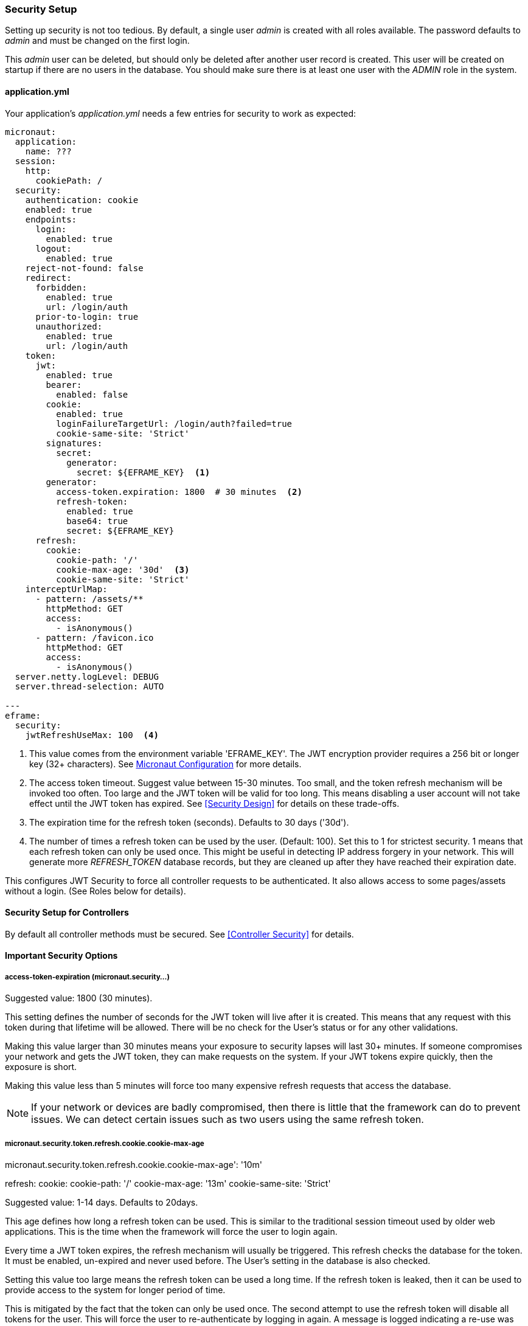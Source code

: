
=== Security Setup

Setting up security is not too tedious.  By default, a single user _admin_ is created with all
roles available.   The password defaults to _admin_ and must be changed on the first login.

This _admin_ user can be deleted, but should only be deleted after another user record is created.
This user will be created on startup if there are no users in the database.
You should make sure there is at least one user with the _ADMIN_ role in the system.

==== application.yml

Your application's _application.yml_ needs a few entries for security to work as expected:

[source,yaml]
----
micronaut:
  application:
    name: ???
  session:
    http:
      cookiePath: /
  security:
    authentication: cookie
    enabled: true
    endpoints:
      login:
        enabled: true
      logout:
        enabled: true
    reject-not-found: false
    redirect:
      forbidden:
        enabled: true
        url: /login/auth
      prior-to-login: true
      unauthorized:
        enabled: true
        url: /login/auth
    token:
      jwt:
        enabled: true
        bearer:
          enabled: false
        cookie:
          enabled: true
          loginFailureTargetUrl: /login/auth?failed=true
          cookie-same-site: 'Strict'
        signatures:
          secret:
            generator:
              secret: ${EFRAME_KEY}  <.>
        generator:
          access-token.expiration: 1800  # 30 minutes  <.>
          refresh-token:
            enabled: true
            base64: true
            secret: ${EFRAME_KEY}
      refresh:
        cookie:
          cookie-path: '/'
          cookie-max-age: '30d'  <.>
          cookie-same-site: 'Strict'
    interceptUrlMap:
      - pattern: /assets/**
        httpMethod: GET
        access:
          - isAnonymous()
      - pattern: /favicon.ico
        httpMethod: GET
        access:
          - isAnonymous()
  server.netty.logLevel: DEBUG
  server.thread-selection: AUTO

---
eframe:
  security:
    jwtRefreshUseMax: 100  <.>

----
<.> This value comes from the environment variable 'EFRAME_KEY'.  The JWT encryption
    provider requires a 256 bit or longer key (32+ characters).
    See https://docs.micronaut.io/latest/guide/index.html#_included_propertysource_loaders[Micronaut Configuration]
    for more details.
<.> The access token timeout.  Suggest value between 15-30 minutes.  Too small, and the
    token refresh mechanism will be invoked too often.  Too large and the
    JWT token will be valid for too long.  This means disabling a user account will not
    take effect until the JWT token has expired.  See <<Security Design>> for details
    on these trade-offs.
<.> The expiration time for the refresh token (seconds).  Defaults to 30 days ('30d').
<.> The number of times a refresh token can be used by the user.  (Default: 100).
    Set this to 1 for strictest security.  1 means that each refresh token can only
    be used once. This might be useful in detecting IP address forgery in your network.
    This will generate more _REFRESH_TOKEN_ database records,
    but they are cleaned up after they have reached their expiration date.


This configures JWT Security to force all controller requests to be authenticated.
It also allows access to some pages/assets without a login.
(See Roles below for details).

==== Security Setup for Controllers

By default all controller methods must be secured.  See <<Controller Security>> for details.

==== Important Security Options

===== access-token-expiration (micronaut.security...)

Suggested value: 1800 (30 minutes).

This setting defines the number of seconds for the JWT token will live after it is
created.  This means that any request with this token during that lifetime will
be allowed.  There will be no check for the User's status or for any other validations.

Making this value larger than 30 minutes means your exposure to security lapses will
last 30+ minutes.  If someone compromises your network and gets the JWT token,
they can make requests on the system.  If your JWT tokens expire quickly, then
the exposure is short.

Making this value less than 5 minutes will force too many expensive refresh requests
that access the database.

NOTE: If your network or devices are badly compromised, then there is little that
      the framework can do to prevent issues.  We can detect certain issues such as
      two users using the same refresh token.

===== micronaut.security.token.refresh.cookie.cookie-max-age

micronaut.security.token.refresh.cookie.cookie-max-age': '10m'

refresh:
        cookie:
          cookie-path: '/'
          cookie-max-age: '13m'
          cookie-same-site: 'Strict'

Suggested value: 1-14 days.  Defaults to 20days.

This age defines how long a refresh token can be used.  This is similar to the
traditional session timeout used by older web applications.  This is the time
when the framework will force the user to login again.

Every time a JWT token expires, the refresh mechanism will usually be triggered.
This refresh checks the database for the token.  It must be enabled, un-expired
and never used before.
The User's setting in the database is also checked.

Setting this value too large means the refresh token can be used a long time.  If
the refresh token is leaked, then it can be used to provide access to the system for
longer period of time.

This is mitigated by the fact that the token can only be used once.  The second attempt
to use the refresh token will disable all tokens for the user.
This will force the user to re-authenticate by logging in again.
A message is logged indicating a re-use was attempted.

Setting this value too small means your users will have to login more frequently.
There is no real downside to this beyond user expectations.

